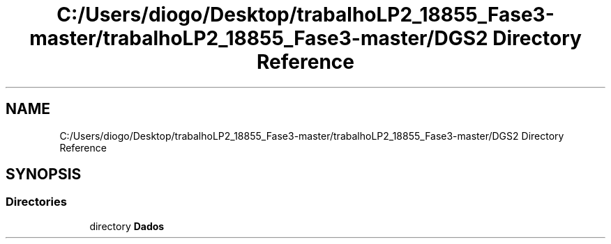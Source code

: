 .TH "C:/Users/diogo/Desktop/trabalhoLP2_18855_Fase3-master/trabalhoLP2_18855_Fase3-master/DGS2 Directory Reference" 3 "Fri Jun 26 2020" "Dados" \" -*- nroff -*-
.ad l
.nh
.SH NAME
C:/Users/diogo/Desktop/trabalhoLP2_18855_Fase3-master/trabalhoLP2_18855_Fase3-master/DGS2 Directory Reference
.SH SYNOPSIS
.br
.PP
.SS "Directories"

.in +1c
.ti -1c
.RI "directory \fBDados\fP"
.br
.in -1c
